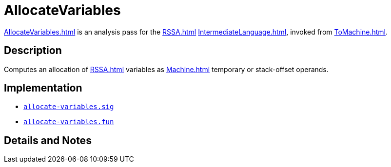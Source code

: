= AllocateVariables

<<AllocateVariables#>> is an analysis pass for the <<RSSA#>>
<<IntermediateLanguage#>>, invoked from <<ToMachine#>>.

== Description

Computes an allocation of <<RSSA#>> variables as <<Machine#>> temporary
or stack-offset operands.

== Implementation

* https://github.com/MLton/mlton/blob/master/mlton/backend/allocate-variables.sig[`allocate-variables.sig`]
* https://github.com/MLton/mlton/blob/master/mlton/backend/allocate-variables.fun[`allocate-variables.fun`]

== Details and Notes

{empty}
